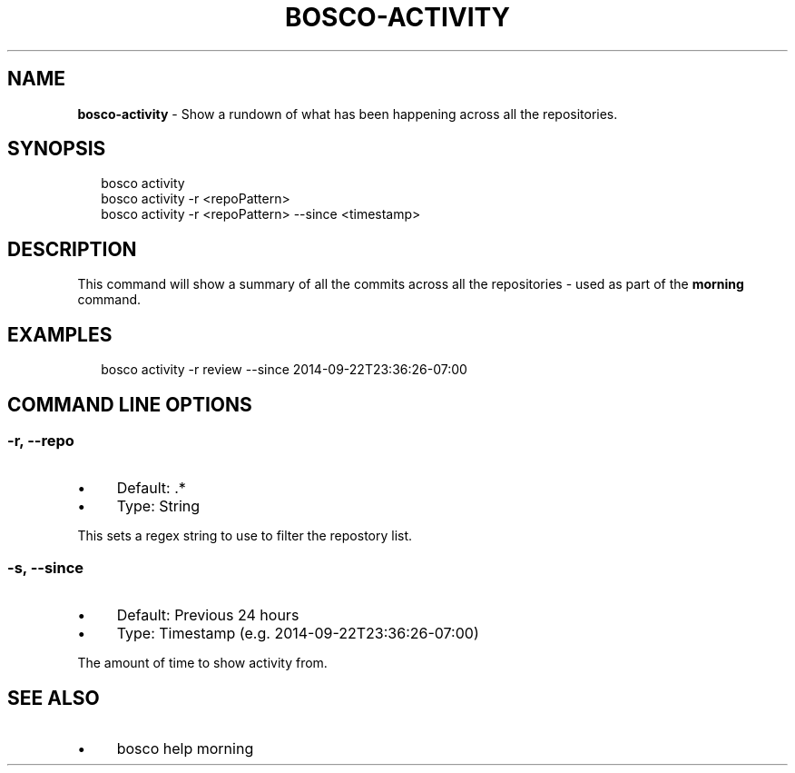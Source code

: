 .TH "BOSCO-ACTIVITY" "3" "April 2024" "" ""
.SH "NAME"
\fBbosco-activity\fR - Show a rundown of what has been happening across all the repositories.
.SH "SYNOPSIS"
.P
.RS 2
.nf
bosco activity
bosco activity -r <repoPattern>
bosco activity -r <repoPattern> --since <timestamp>
.fi
.RE
.SH "DESCRIPTION"
.P
This command will show a summary of all the commits across all the repositories - used as part of the \fBmorning\fR command.
.SH "EXAMPLES"
.P
.RS 2
.nf
bosco activity -r review --since 2014-09-22T23:36:26-07:00
.fi
.RE
.SH "COMMAND LINE OPTIONS"
.SS "-r, --repo"
.RS 0
.IP \(bu 4
Default: .*
.IP \(bu 4
Type: String
.RE 0

.P
This sets a regex string to use to filter the repostory list.
.SS "-s, --since"
.RS 0
.IP \(bu 4
Default: Previous 24 hours
.IP \(bu 4
Type: Timestamp (e.g. 2014-09-22T23:36:26-07:00)
.RE 0

.P
The amount of time to show activity from.
.SH "SEE ALSO"
.RS 0
.IP \(bu 4
bosco help morning
.RE 0
